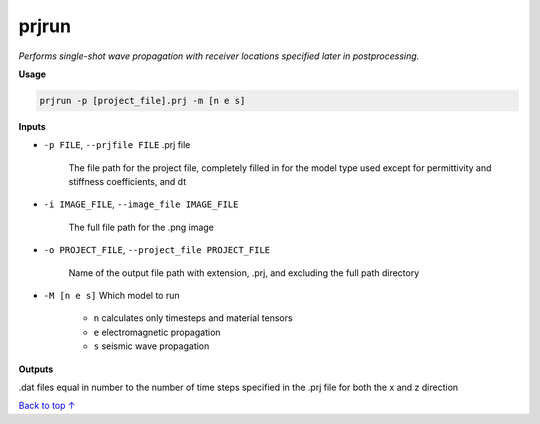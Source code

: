 prjrun
##########################

*Performs single-shot wave propagation with receiver locations specified*
*later in postprocessing.*

**Usage**

.. code-block:: bash

    prjrun -p [project_file].prj -m [n e s]

**Inputs**

* ``-p FILE``, ``--prjfile FILE`` .prj file

    The file path for the project file, completely filled in for the model
    type used except for permittivity and stiffness coefficients, and dt

* ``-i IMAGE_FILE``, ``--image_file IMAGE_FILE``

    The full file path for the .png image

* ``-o PROJECT_FILE``, ``--project_file PROJECT_FILE``

    Name of the output file path with extension, .prj, and excluding
    the full path directory

* ``-M [n e s]`` Which model to run

    * ``n`` calculates only timesteps and material tensors
    * ``e`` electromagnetic propagation
    * ``s`` seismic wave propagation

**Outputs**

.dat files equal in number to the number of time steps specified in the
.prj file for both the x and z direction


`Back to top ↑ <#top>`_

